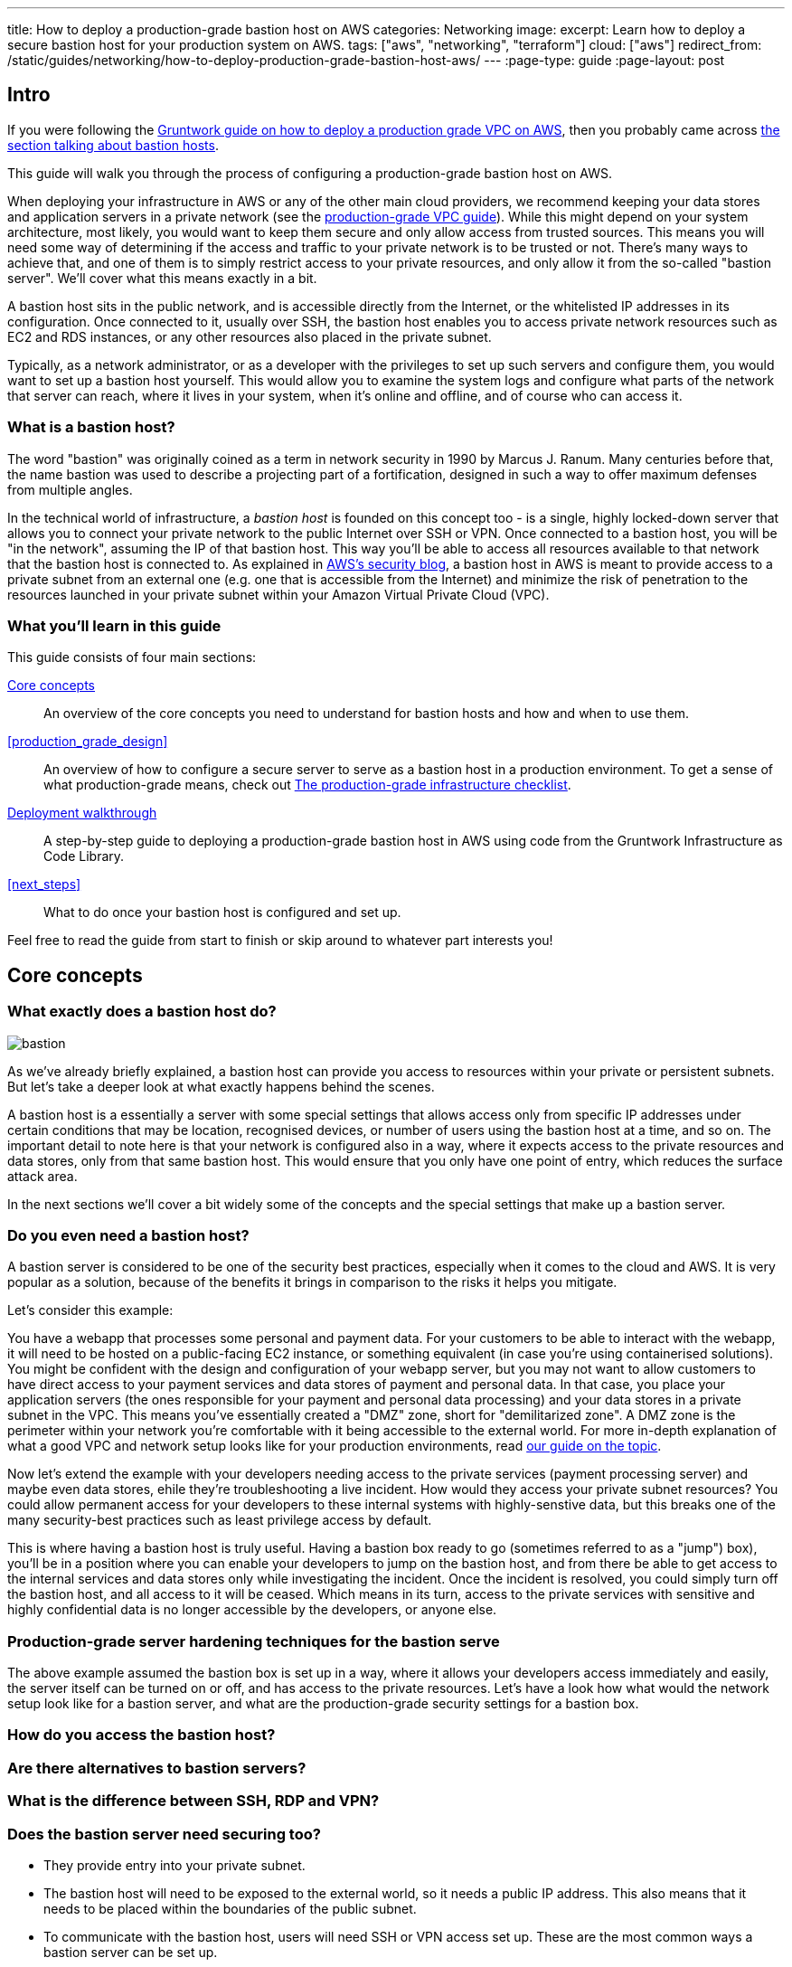 ---
title: How to deploy a production-grade bastion host on AWS
categories: Networking
image:
excerpt: Learn how to deploy a secure bastion host for your production system on AWS.
tags: ["aws", "networking", "terraform"]
cloud: ["aws"]
redirect_from: /static/guides/networking/how-to-deploy-production-grade-bastion-host-aws/
---
:page-type: guide
:page-layout: post

:toc:
:toc-placement!:

// GitHub specific settings. See https://gist.github.com/dcode/0cfbf2699a1fe9b46ff04c41721dda74 for details.
ifdef::env-github[]
:tip-caption: :bulb:
:note-caption: :information_source:
:important-caption: :heavy_exclamation_mark:
:caution-caption: :fire:
:warning-caption: :warning:
toc::[]
endif::[]

== Intro

If you were following the https://gruntwork.io/guides/networking/how-to-deploy-production-grade-vpc-aws[Gruntwork guide on how to deploy a production grade VPC on AWS], then you probably came across https://gruntwork.io/guides/networking/how-to-deploy-production-grade-vpc-aws/#bastion_host[the section talking about bastion hosts].

This guide will walk you through the process of configuring a production-grade bastion host on AWS.

When deploying your infrastructure in AWS or any of the other main cloud providers, we recommend keeping your data stores and application servers in a private network (see the https://gruntwork.io/guides/networking/how-to-deploy-production-grade-vpc-aws/#multiple_subnets[production-grade VPC guide]). While this might depend on your system architecture, most likely, you would want to keep them secure and only allow access from trusted sources. This means you will need some way of determining if the access and traffic to your private network is to be trusted or not. There's many ways to achieve that, and one of them is to simply restrict access to your private resources, and only allow it from the so-called "bastion server". We'll cover what this means exactly in a bit.

A bastion host sits in the public network, and is accessible directly from the Internet, or the whitelisted IP addresses in its configuration. Once connected to it, usually over SSH, the bastion host enables you to access private network resources such as EC2 and RDS instances, or any other resources also placed in the private subnet.

Typically, as a network administrator, or as a developer with the privileges to set up such servers and configure them, you would want to set up a bastion host yourself. This would allow you to examine the system logs and configure what parts of the network that server can reach, where it lives in your system, when it's online and offline, and of course who can access it.

=== What is a bastion host?

The word "bastion" was originally coined as a term in network security in 1990 by Marcus J. Ranum. Many centuries before that, the name bastion was used to describe a projecting part of a fortification, designed in such a way to offer maximum defenses from multiple angles.

In the technical world of infrastructure, a _bastion host_ is founded on this concept too - is a single, highly locked-down server that allows you to connect your private network to the public Internet over SSH or VPN.
Once connected to a bastion host, you will be "in the network", assuming the IP of that bastion host. This way you'll be able to access all resources available to that network that the bastion host is connected to. As explained in https://aws.amazon.com/blogs/security/how-to-record-ssh-sessions-established-through-a-bastion-host/[AWS's security blog], a bastion host in AWS is meant to provide access to a private subnet from an external one (e.g. one that is accessible from the Internet) and minimize the risk of penetration to the resources launched in your private subnet within your Amazon Virtual Private Cloud (VPC).

=== What you'll learn in this guide

This guide consists of four main sections:

<<core_concepts>>::
  An overview of the core concepts you need to understand for bastion hosts and how and when to use them.

<<production_grade_design>>::
  An overview of how to configure a secure server to serve as a bastion host in a production environment. To get a
  sense of what production-grade means, check out link:/guides/foundations/how-to-use-gruntwork-infrastructure-as-code-library#production_grade_infra_checklist[The production-grade infrastructure checklist].

<<deployment_walkthrough>>::
  A step-by-step guide to deploying a production-grade bastion host in AWS using code from the Gruntwork Infrastructure as Code Library.

<<next_steps>>::
  What to do once your bastion host is configured and set up.

Feel free to read the guide from start to finish or skip around to whatever part interests you!

[[core_concepts]]
== Core concepts

[[bastion_host_overview]]
=== What exactly does a bastion host do?
image::../assets/img/guides/bastion/bastion.png[]

As we've already briefly explained, a bastion host can provide you access to resources within your private or persistent subnets. But let's take a deeper look at what exactly happens behind the scenes.

A bastion host is a essentially a server with some special settings that allows access only from specific IP addresses under certain conditions that may be location, recognised devices, or number of users using the bastion host at a time, and so on. The important detail to note here is that your network is configured also in a way, where it expects access to the private resources and data stores, only from that same bastion host. This would ensure that you only have one point of entry, which reduces the surface attack area.

In the next sections we'll cover a bit widely some of the concepts and the special settings that make up a bastion server.

=== Do you even need a bastion host?

A bastion server is considered to be one of the security best practices, especially when it comes to the cloud and AWS. It is very popular as a solution, because of the benefits it brings in comparison to the risks it helps you mitigate.

Let's consider this example:

You have a webapp that processes some personal and payment data. For your customers to be able to interact with the webapp, it will need to be hosted on a public-facing EC2 instance, or something equivalent (in case you're using containerised solutions). You might be confident with the design and configuration of your webapp server, but you may not want to allow customers to have direct access to your payment services and data stores of payment and personal data. In that case, you place your application servers (the ones responsible for your payment and personal data processing) and your data stores in a private subnet in the VPC. This means you've essentially created a "DMZ" zone, short for "demilitarized zone". A DMZ zone is the perimeter within your network you're comfortable with it being accessible to the external world. For more in-depth explanation of what a good VPC and network setup looks like for your production environments, read https://gruntwork.io/guides/networking/how-to-deploy-production-grade-vpc-aws/#multiple_subnets[our guide on the topic].

Now let's extend the example with your developers needing access to the private services (payment processing server) and maybe even data stores, ehile they're troubleshooting a live incident. How would they access your private subnet resources? You could allow permanent access for your developers to these internal systems with highly-senstive data, but this breaks one of the many security-best practices such as least privilege access by default.

This is where having a bastion host is truly useful. Having a bastion box ready to go (sometimes referred to as a "jump") box), you'll be in a position where you can enable your developers to jump on the bastion host, and from there be able to get access to the internal services and data stores only while investigating the incident. Once the incident is resolved, you could simply turn off the bastion host, and all access to it will be ceased. Which means in its turn, access to the private services with sensitive and highly confidential data is no longer accessible by the developers, or anyone else.

=== Production-grade server hardening techniques for the bastion serve
The above example assumed the bastion box is set up in a way, where it allows your developers access immediately and easily, the server itself can be turned on or off, and has access to the private resources. Let's have a look how what would the network setup look like for a bastion server, and what are the production-grade security settings for a bastion box.

=== How do you access the bastion host?

=== Are there alternatives to bastion servers?
=== What is the difference between SSH, RDP and VPN?
=== Does the bastion server need securing too?
  - They provide entry into your private subnet.
  - The bastion host will need to be exposed to the external world, so it needs a public IP address. This also means that it needs to be placed within the boundaries of the public subnet.
  - To communicate with the bastion host, users will need SSH or VPN access set up. These are the most common ways a bastion server can be set up.

[[how_bastion_with_ssh]]
=== How SSH access works with a bastion host?

[[bastion_alternatives]]
== What alternatives are there to using a bastion host?
Some of the alternatives to using a bastion host that will also work with resources in private subnets include
https://docs.aws.amazon.com/AWSEC2/latest/UserGuide/Connect-using-EC2-Instance-Connect.html[EC2 Instance Connect],
which can allow you to SSH to EC2 Instances via a browser-based SSH client in the Amazon EC2 Console, and
https://docs.aws.amazon.com/systems-manager/latest/userguide/session-manager.html[AWS Systems Manager Sessions], which
allow you to manage and connect to EC2 Instances via a custom protocol managed by AWS.

[[deployment_walkthrough]]
== Deployment walkthrough

Let's now walk through how to deploy a production-grade server that will be our bastion host, fully defined and managed as code, using the Gruntwork Infrastructure as Code Library.

//TODO add your code

[[pre_requisites]]
=== Pre-requisites

This walkthrough has the following pre-requisites:

Gruntwork Infrastructure as Code Library::
  This guide uses code from the https://gruntwork.io/infrastructure-as-code-library/[Gruntwork Infrastructure as Code Library], as it
  implements most of the production-grade design for you out of the box. Make sure to read
  link:/guides/foundations/how-to-use-gruntwork-infrastructure-as-code-library[How to use the Gruntwork Infrastructure as Code Library].
+
[.exceptional]
IMPORTANT: You must be a [js-subscribe-cta]#Gruntwork subscriber# to access the Gruntwork Infrastructure as Code Library.

Terraform::
  This guide uses https://www.terraform.io/[Terraform] to define and manage all the infrastructure as code. If you're
  not familiar with Terraform, check out https://blog.gruntwork.io/a-comprehensive-guide-to-terraform-b3d32832baca[A
  Comprehensive Guide to Terraform], https://training.gruntwork.io/p/terraform[A Crash Course on Terraform], and
  link:/guides/foundations/how-to-use-gruntwork-infrastructure-as-code-library[How to Use the Gruntwork Infrastructure as Code Library]

AWS accounts::
  This guide deploys infrastructure into one or more AWS accounts. Check out the
  link:/guides/foundations/how-to-configure-production-grade-aws-account-structure[Production Grade AWS Account Structure] guide for instructions.
  You will also need to be able to authenticate to these accounts on the CLI: check out
  https://blog.gruntwork.io/a-comprehensive-guide-to-authenticating-to-aws-on-the-command-line-63656a686799[A Comprehensive Guide to Authenticating to AWS on the Command Line]
  for instructions.

[[deploy_bastion_server]]
=== Deploy a bastion server

For this part we will be deploying one of our core module https://github.com/gruntwork-io/terraform-aws-server/blob/master/modules/single-server[`single-server module`].
